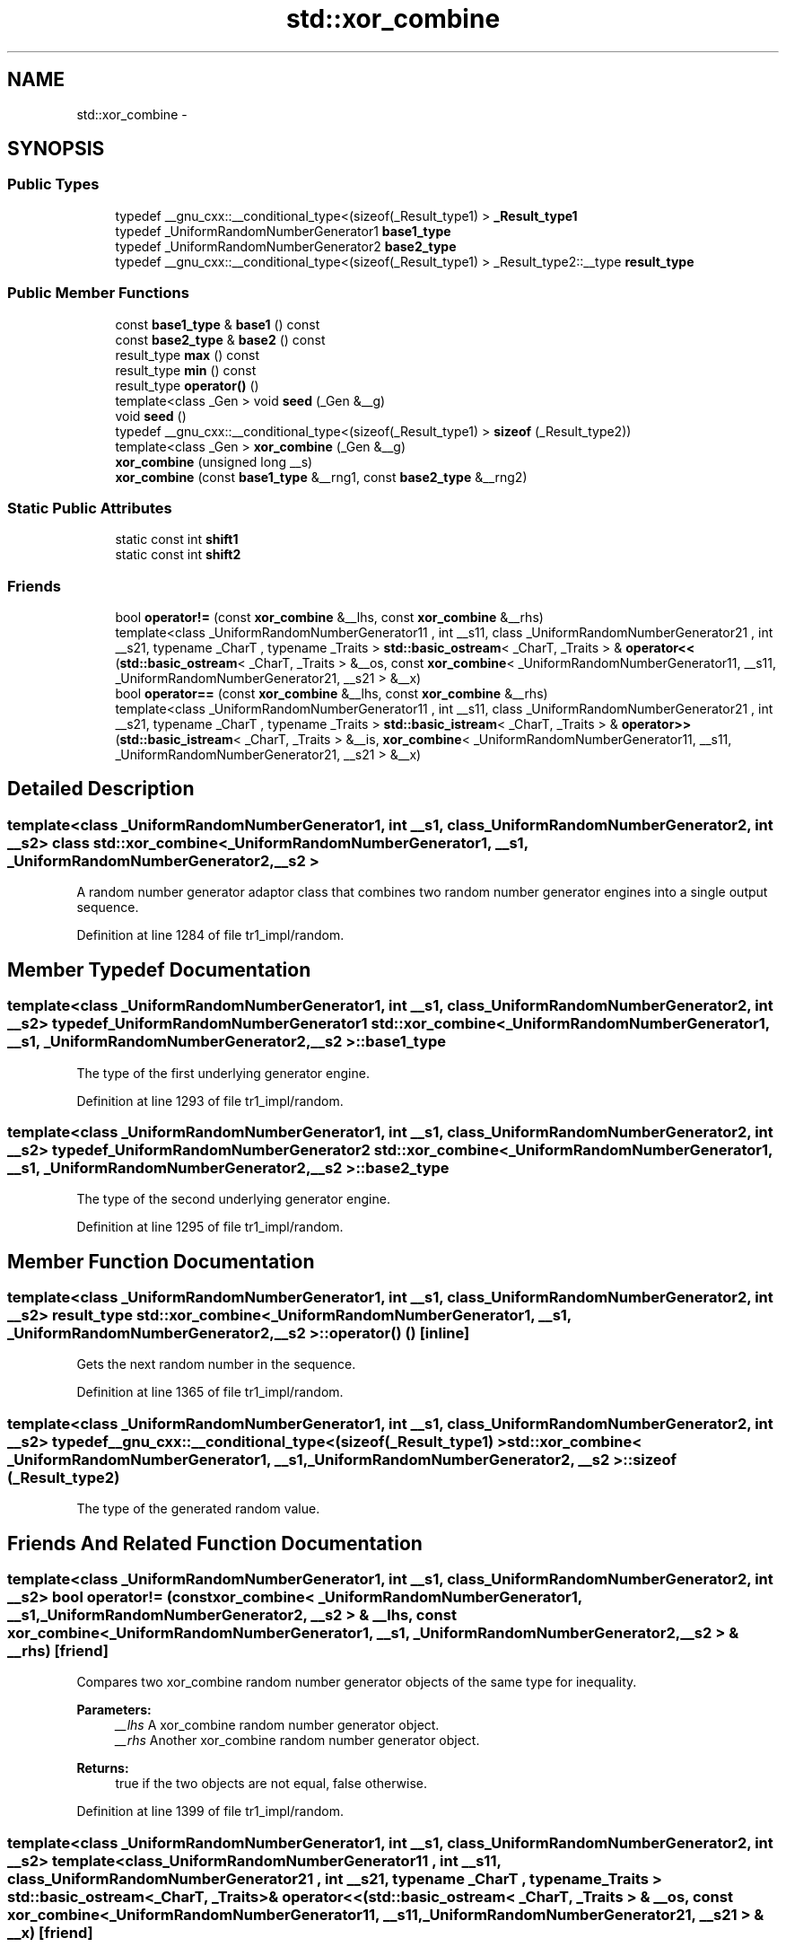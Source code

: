 .TH "std::xor_combine" 3 "21 Apr 2009" "libstdc++" \" -*- nroff -*-
.ad l
.nh
.SH NAME
std::xor_combine \- 
.SH SYNOPSIS
.br
.PP
.SS "Public Types"

.in +1c
.ti -1c
.RI "typedef __gnu_cxx::__conditional_type<(sizeof(_Result_type1) > \fB_Result_type1\fP"
.br
.ti -1c
.RI "typedef _UniformRandomNumberGenerator1 \fBbase1_type\fP"
.br
.ti -1c
.RI "typedef _UniformRandomNumberGenerator2 \fBbase2_type\fP"
.br
.ti -1c
.RI "typedef __gnu_cxx::__conditional_type<(sizeof(_Result_type1) > _Result_type2::__type \fBresult_type\fP"
.br
.in -1c
.SS "Public Member Functions"

.in +1c
.ti -1c
.RI "const \fBbase1_type\fP & \fBbase1\fP () const "
.br
.ti -1c
.RI "const \fBbase2_type\fP & \fBbase2\fP () const "
.br
.ti -1c
.RI "result_type \fBmax\fP () const "
.br
.ti -1c
.RI "result_type \fBmin\fP () const "
.br
.ti -1c
.RI "result_type \fBoperator()\fP ()"
.br
.ti -1c
.RI "template<class _Gen > void \fBseed\fP (_Gen &__g)"
.br
.ti -1c
.RI "void \fBseed\fP ()"
.br
.ti -1c
.RI "typedef __gnu_cxx::__conditional_type<(sizeof(_Result_type1) > \fBsizeof\fP (_Result_type2))"
.br
.ti -1c
.RI "template<class _Gen > \fBxor_combine\fP (_Gen &__g)"
.br
.ti -1c
.RI "\fBxor_combine\fP (unsigned long __s)"
.br
.ti -1c
.RI "\fBxor_combine\fP (const \fBbase1_type\fP &__rng1, const \fBbase2_type\fP &__rng2)"
.br
.in -1c
.SS "Static Public Attributes"

.in +1c
.ti -1c
.RI "static const int \fBshift1\fP"
.br
.ti -1c
.RI "static const int \fBshift2\fP"
.br
.in -1c
.SS "Friends"

.in +1c
.ti -1c
.RI "bool \fBoperator!=\fP (const \fBxor_combine\fP &__lhs, const \fBxor_combine\fP &__rhs)"
.br
.ti -1c
.RI "template<class _UniformRandomNumberGenerator11 , int __s11, class _UniformRandomNumberGenerator21 , int __s21, typename _CharT , typename _Traits > \fBstd::basic_ostream\fP< _CharT, _Traits > & \fBoperator<<\fP (\fBstd::basic_ostream\fP< _CharT, _Traits > &__os, const \fBxor_combine\fP< _UniformRandomNumberGenerator11, __s11, _UniformRandomNumberGenerator21, __s21 > &__x)"
.br
.ti -1c
.RI "bool \fBoperator==\fP (const \fBxor_combine\fP &__lhs, const \fBxor_combine\fP &__rhs)"
.br
.ti -1c
.RI "template<class _UniformRandomNumberGenerator11 , int __s11, class _UniformRandomNumberGenerator21 , int __s21, typename _CharT , typename _Traits > \fBstd::basic_istream\fP< _CharT, _Traits > & \fBoperator>>\fP (\fBstd::basic_istream\fP< _CharT, _Traits > &__is, \fBxor_combine\fP< _UniformRandomNumberGenerator11, __s11, _UniformRandomNumberGenerator21, __s21 > &__x)"
.br
.in -1c
.SH "Detailed Description"
.PP 

.SS "template<class _UniformRandomNumberGenerator1, int __s1, class _UniformRandomNumberGenerator2, int __s2> class std::xor_combine< _UniformRandomNumberGenerator1, __s1, _UniformRandomNumberGenerator2, __s2 >"
A random number generator adaptor class that combines two random number generator engines into a single output sequence. 
.PP
Definition at line 1284 of file tr1_impl/random.
.SH "Member Typedef Documentation"
.PP 
.SS "template<class _UniformRandomNumberGenerator1, int __s1, class _UniformRandomNumberGenerator2, int __s2> typedef _UniformRandomNumberGenerator1 \fBstd::xor_combine\fP< _UniformRandomNumberGenerator1, __s1, _UniformRandomNumberGenerator2, __s2 >::\fBbase1_type\fP"
.PP
The type of the first underlying generator engine. 
.PP
Definition at line 1293 of file tr1_impl/random.
.SS "template<class _UniformRandomNumberGenerator1, int __s1, class _UniformRandomNumberGenerator2, int __s2> typedef _UniformRandomNumberGenerator2 \fBstd::xor_combine\fP< _UniformRandomNumberGenerator1, __s1, _UniformRandomNumberGenerator2, __s2 >::\fBbase2_type\fP"
.PP
The type of the second underlying generator engine. 
.PP
Definition at line 1295 of file tr1_impl/random.
.SH "Member Function Documentation"
.PP 
.SS "template<class _UniformRandomNumberGenerator1, int __s1, class _UniformRandomNumberGenerator2, int __s2> result_type \fBstd::xor_combine\fP< _UniformRandomNumberGenerator1, __s1, _UniformRandomNumberGenerator2, __s2 >::operator() ()\fC [inline]\fP"
.PP
Gets the next random number in the sequence. 
.PP
Definition at line 1365 of file tr1_impl/random.
.SS "template<class _UniformRandomNumberGenerator1, int __s1, class _UniformRandomNumberGenerator2, int __s2> typedef __gnu_cxx::__conditional_type<(sizeof(_Result_type1) > \fBstd::xor_combine\fP< _UniformRandomNumberGenerator1, __s1, _UniformRandomNumberGenerator2, __s2 >::sizeof (_Result_type2)"
.PP
The type of the generated random value. 
.SH "Friends And Related Function Documentation"
.PP 
.SS "template<class _UniformRandomNumberGenerator1, int __s1, class _UniformRandomNumberGenerator2, int __s2> bool operator!= (const \fBxor_combine\fP< _UniformRandomNumberGenerator1, __s1, _UniformRandomNumberGenerator2, __s2 > & __lhs, const \fBxor_combine\fP< _UniformRandomNumberGenerator1, __s1, _UniformRandomNumberGenerator2, __s2 > & __rhs)\fC [friend]\fP"
.PP
Compares two xor_combine random number generator objects of the same type for inequality.
.PP
\fBParameters:\fP
.RS 4
\fI__lhs\fP A xor_combine random number generator object. 
.br
\fI__rhs\fP Another xor_combine random number generator object.
.RE
.PP
\fBReturns:\fP
.RS 4
true if the two objects are not equal, false otherwise. 
.RE
.PP

.PP
Definition at line 1399 of file tr1_impl/random.
.SS "template<class _UniformRandomNumberGenerator1, int __s1, class _UniformRandomNumberGenerator2, int __s2> template<class _UniformRandomNumberGenerator11 , int __s11, class _UniformRandomNumberGenerator21 , int __s21, typename _CharT , typename _Traits > \fBstd::basic_ostream\fP<_CharT, _Traits>& operator<< (\fBstd::basic_ostream\fP< _CharT, _Traits > & __os, const \fBxor_combine\fP< _UniformRandomNumberGenerator11, __s11, _UniformRandomNumberGenerator21, __s21 > & __x)\fC [friend]\fP"
.PP
Inserts the current state of a xor_combine random number generator engine \fC__x\fP into the output stream \fC__os\fP.
.PP
\fBParameters:\fP
.RS 4
\fI__os\fP An output stream. 
.br
\fI__x\fP A xor_combine random number generator engine.
.RE
.PP
\fBReturns:\fP
.RS 4
The output stream with the state of \fC__x\fP inserted or in an error state. 
.RE
.PP

.SS "template<class _UniformRandomNumberGenerator1, int __s1, class _UniformRandomNumberGenerator2, int __s2> bool operator== (const \fBxor_combine\fP< _UniformRandomNumberGenerator1, __s1, _UniformRandomNumberGenerator2, __s2 > & __lhs, const \fBxor_combine\fP< _UniformRandomNumberGenerator1, __s1, _UniformRandomNumberGenerator2, __s2 > & __rhs)\fC [friend]\fP"
.PP
Compares two xor_combine random number generator objects of the same type for equality.
.PP
\fBParameters:\fP
.RS 4
\fI__lhs\fP A xor_combine random number generator object. 
.br
\fI__rhs\fP Another xor_combine random number generator object.
.RE
.PP
\fBReturns:\fP
.RS 4
true if the two objects are equal, false otherwise. 
.RE
.PP

.PP
Definition at line 1382 of file tr1_impl/random.
.SS "template<class _UniformRandomNumberGenerator1, int __s1, class _UniformRandomNumberGenerator2, int __s2> template<class _UniformRandomNumberGenerator11 , int __s11, class _UniformRandomNumberGenerator21 , int __s21, typename _CharT , typename _Traits > \fBstd::basic_istream\fP<_CharT, _Traits>& operator>> (\fBstd::basic_istream\fP< _CharT, _Traits > & __is, \fBxor_combine\fP< _UniformRandomNumberGenerator11, __s11, _UniformRandomNumberGenerator21, __s21 > & __x)\fC [friend]\fP"
.PP
Extracts the current state of a xor_combine random number generator engine \fC__x\fP from the input stream \fC__is\fP.
.PP
\fBParameters:\fP
.RS 4
\fI__is\fP An input stream. 
.br
\fI__x\fP A xor_combine random number generator engine.
.RE
.PP
\fBReturns:\fP
.RS 4
The input stream with the state of \fC__x\fP extracted or in an error state. 
.RE
.PP


.SH "Author"
.PP 
Generated automatically by Doxygen for libstdc++ from the source code.

